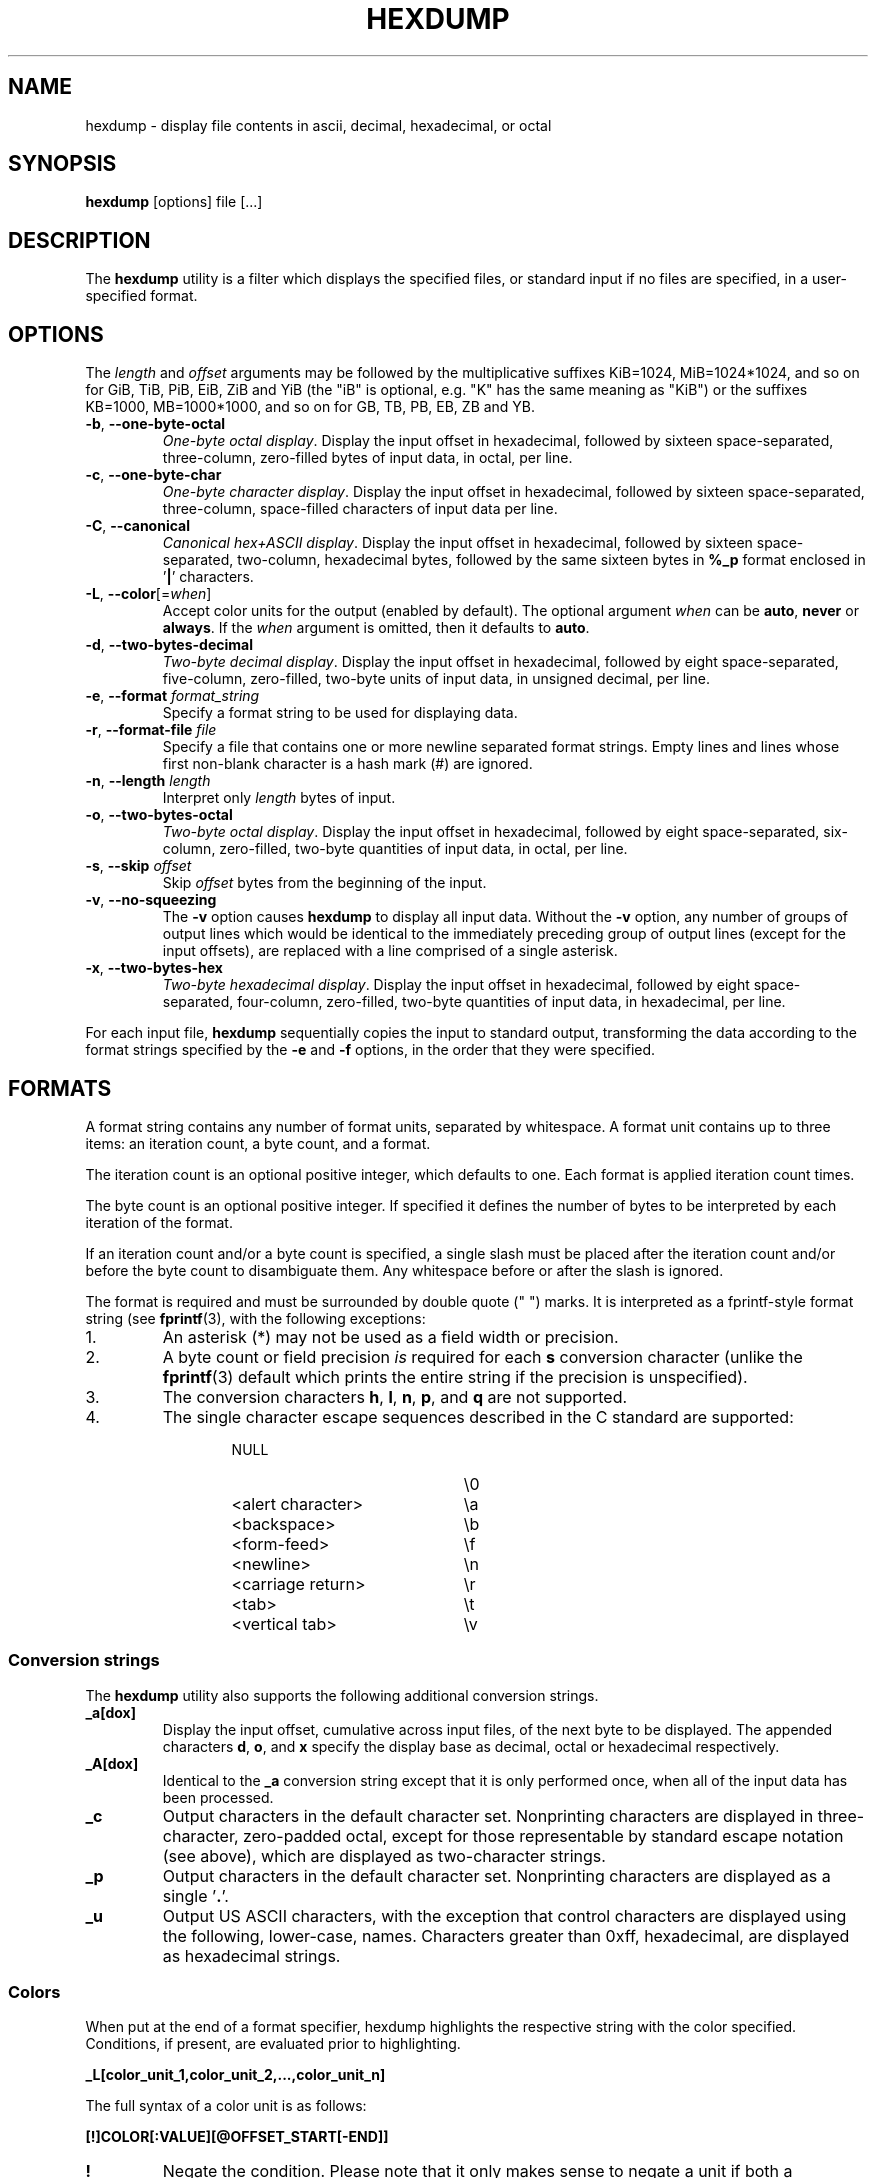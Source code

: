 .\" Copyright (c) 1989, 1990, 1993
.\"	The Regents of the University of California.  All rights reserved.
.\"
.\" Redistribution and use in source and binary forms, with or without
.\" modification, are permitted provided that the following conditions
.\" are met:
.\" 1. Redistributions of source code must retain the above copyright
.\"    notice, this list of conditions and the following disclaimer.
.\" 2. Redistributions in binary form must reproduce the above copyright
.\"    notice, this list of conditions and the following disclaimer in the
.\"    documentation and/or other materials provided with the distribution.
.\" 3. All advertising materials mentioning features or use of this software
.\"    must display the following acknowledgement:
.\"	This product includes software developed by the University of
.\"	California, Berkeley and its contributors.
.\" 4. Neither the name of the University nor the names of its contributors
.\"    may be used to endorse or promote products derived from this software
.\"    without specific prior written permission.
.\"
.\" THIS SOFTWARE IS PROVIDED BY THE REGENTS AND CONTRIBUTORS ``AS IS'' AND
.\" ANY EXPRESS OR IMPLIED WARRANTIES, INCLUDING, BUT NOT LIMITED TO, THE
.\" IMPLIED WARRANTIES OF MERCHANTABILITY AND FITNESS FOR A PARTICULAR PURPOSE
.\" ARE DISCLAIMED.  IN NO EVENT SHALL THE REGENTS OR CONTRIBUTORS BE LIABLE
.\" FOR ANY DIRECT, INDIRECT, INCIDENTAL, SPECIAL, EXEMPLARY, OR CONSEQUENTIAL
.\" DAMAGES (INCLUDING, BUT NOT LIMITED TO, PROCUREMENT OF SUBSTITUTE GOODS
.\" OR SERVICES; LOSS OF USE, DATA, OR PROFITS; OR BUSINESS INTERRUPTION)
.\" HOWEVER CAUSED AND ON ANY THEORY OF LIABILITY, WHETHER IN CONTRACT, STRICT
.\" LIABILITY, OR TORT (INCLUDING NEGLIGENCE OR OTHERWISE) ARISING IN ANY WAY
.\" OUT OF THE USE OF THIS SOFTWARE, EVEN IF ADVISED OF THE POSSIBILITY OF
.\" SUCH DAMAGE.
.\"
.\"	from: @(#)hexdump.1	8.2 (Berkeley) 4/18/94
.\"
.TH HEXDUMP "1" "April 2013" "util-linux" "User Commands"
.SH NAME
hexdump \- display file contents in ascii, decimal, hexadecimal, or octal
.SH SYNOPSIS
.B hexdump
[options] file [...]
.SH DESCRIPTION
The
.B hexdump
utility is a filter which displays the specified files, or
standard input if no files are specified, in a user-specified
format.
.SH OPTIONS
The \fIlength\fR and \fIoffset\fR arguments may be followed by the multiplicative
suffixes KiB=1024, MiB=1024*1024, and so on for GiB, TiB, PiB, EiB, ZiB and YiB
(the "iB" is optional, e.g. "K" has the same meaning as "KiB") or the suffixes
KB=1000, MB=1000*1000, and so on for GB, TB, PB, EB, ZB and YB.
.TP
\fB\-b\fR, \fB\-\-one\-byte\-octal\fR
\fIOne-byte octal display\fR.  Display the input offset in hexadecimal,
followed by sixteen space-separated, three-column, zero-filled bytes of input
data, in octal, per line.
.TP
\fB\-c\fR, \fB\-\-one\-byte\-char\fR
\fIOne-byte character display\fR.  Display the input offset in hexadecimal,
followed by sixteen space-separated, three-column, space-filled characters of
input data per line.
.TP
\fB\-C\fR, \fB\-\-canonical\fR
\fICanonical hex+ASCII display\fR.  Display the input offset in hexadecimal,
followed by sixteen space-separated, two-column, hexadecimal bytes, followed
by the same sixteen bytes in
.B %_p
format enclosed in
.RB ' | '
characters.
.IP "\fB\-L\fR, \fB\-\-color\fR[=\fIwhen\fR]"
Accept color units for the output  (enabled by default). The optional argument \fIwhen\fP
can be \fBauto\fR, \fBnever\fR or \fBalways\fR.  If the \fIwhen\fR argument is omitted,
then it defaults to \fBauto\fR.
.TP
\fB\-d\fR, \fB\-\-two\-bytes\-decimal\fR
\fITwo-byte decimal display\fR.  Display the input offset in hexadecimal,
followed by eight space-separated, five-column, zero-filled, two-byte units
of input data, in unsigned decimal, per line.
.TP
\fB\-e\fR, \fB\-\-format\fR \fIformat_string\fR
Specify a format string to be used for displaying data.
.TP
\fB\-r\fR, \fB\-\-format\-file\fR \fIfile\fR
Specify a file that contains one or more newline separated format strings.
Empty lines and lines whose first non-blank character is a hash mark (\&#)
are ignored.
.TP
\fB\-n\fR, \fB\-\-length\fR \fIlength\fR
Interpret only
.I length
bytes of input.
.TP
\fB\-o\fR, \fB\-\-two\-bytes\-octal\fR
\fITwo-byte octal display\fR.  Display the input offset in hexadecimal,
followed by eight space-separated, six-column, zero-filled, two-byte
quantities of input data, in octal, per line.
.TP
\fB\-s\fR, \fB\-\-skip\fR \fIoffset\fR
Skip
.I offset
bytes from the beginning of the input.
.TP
\fB\-v\fR, \fB\-\-no\-squeezing\fR
The
.B \-v
option causes
.B hexdump
to display all input data.  Without the
.B \-v
option, any number of groups of output lines which would be identical to the
immediately preceding group of output lines (except for the input offsets),
are replaced with a line comprised of a single asterisk.
.TP
\fB\-x\fR, \fB\-\-two\-bytes\-hex\fR
\fITwo-byte hexadecimal display\fR.  Display the input offset in hexadecimal,
followed by eight space-separated, four-column, zero-filled, two-byte
quantities of input data, in hexadecimal, per line.
.PP
For each input file,
.B hexdump
sequentially copies the input to standard output, transforming the data
according to the format strings specified by the
.B \-e
and
.B \-f
options, in the order that they were specified.
.SH FORMATS
A format string contains any number of format units, separated by whitespace.
A format unit contains up to three items: an iteration count, a byte count,
and a format.
.PP
The iteration count is an optional positive integer, which defaults to one.
Each format is applied iteration count times.
.PP
The byte count is an optional positive integer.  If specified it defines the
number of bytes to be interpreted by each iteration of the format.
.PP
If an iteration count and/or a byte count is specified, a single slash must
be placed after the iteration count and/or before the byte count to
disambiguate them.  Any whitespace before or after the slash is ignored.
.PP
The format is required and must be surrounded by double quote (" ") marks.
It is interpreted as a fprintf-style format string (see
.BR fprintf (3),
with the following exceptions:
.TP
1.
An asterisk (*) may not be used as a field width or precision.
.TP
2.
A byte count or field precision
.I is
required for each
.B s
conversion character (unlike the
.BR fprintf (3)
default which prints the entire string if the precision is unspecified).
.TP
3.
The conversion characters
.BR h , \ l , \ n , \ p ,
.RB  and \ q
are not supported.
.TP
4.
The single character escape sequences described in the C standard are
supported:
.PP
.RS 13
.PD 0
.TP 21
NULL
\e0
.TP
<alert character>
\ea
.TP
<backspace>
\eb
.TP
<form-feed>
\ef
.TP
<newline>
\en
.TP
<carriage return>
\er
.TP
<tab>
\et
.TP
<vertical tab>
\ev
.PD
.RE
.PP
.SS Conversion strings
The
.B hexdump
utility also supports the following additional conversion strings.
.TP
.B \&_a[dox]
Display the input offset, cumulative across input files, of the next byte to
be displayed.  The appended characters
.BR d ,
.BR o ,
and
.B x
specify the display base as decimal, octal or hexadecimal respectively.
.TP
.B \&_A[dox]
Identical to the
.B \&_a
conversion string except that it is only performed once, when all of the
input data has been processed.
.TP
.B \&_c
Output characters in the default character set.  Nonprinting characters are
displayed in three-character, zero-padded octal, except for those
representable by standard escape notation (see above), which are displayed as
two-character strings.
.TP
.B \&_p
Output characters in the default character set.  Nonprinting characters are
displayed as a single
.RB ' \&. '.
.TP
.B \&_u
Output US ASCII characters, with the exception that control characters are
displayed using the following, lower-case, names.  Characters greater than
0xff, hexadecimal, are displayed as hexadecimal strings.
.RS 10
.TS
tab(|);
left l l l l l.
000 nul|001 soh|002 stx|003 etx|004 eot|005 enq
006 ack|007 bel|008 bs|009 ht|00A lf|00B vt
00C ff|00D cr|00E so|00F si|010 dle|011 dc1
012 dc2|013 dc3|014 dc4|015 nak|016 syn|017 etb
018 can|019 em|01A sub|01B esc|01C fs|01D gs
01E rs|01F us|0FF del
.TE
.SS Colors
When put at the end of a format specifier, hexdump highlights the
respective string with the color specified.  Conditions, if present, are
evaluated prior to highlighting.
.PP
.B \&_L[color_unit_1,\:color_unit_2,\:...,\:color_unit_n]
.PP
The full syntax of a color unit is as follows:
.PP
.B [!]COLOR\:[:VALUE]\:[@OFFSET_START[-END]]
.TP
.B !
Negate the condition.  Please note that it only makes sense to negate a
unit if both a value/\:string and an offset are specified.  In that case
the respective output string will be highlighted if and only if the
value/\:string does not match the one at the offset.
.TP
.BR COLOR
One of the 8 basic shell colors.
.TP
.B VALUE
A value to be matched specified in hexadecimal, or octal base, or as a
string.  Please note that the usual C escape sequences are not
interpreted by hexdump inside the color_units.
.TP
.B OFFSET
An offset or an offset range at which to check for a match.  Please note
that lone OFFSET_START uses the same value as END offset.
.SS Counters
The default and supported byte counts for the conversion characters
are as follows:
.TP
.BR \&%_c , \ \&%_p , \ \&%_u , \ \&%c
One byte counts only.
.TP
.BR \&%d , \ \&%i , \ \&%o , \ \&%u , \ \&%X , \ \&%x
Four byte default, one, two and four byte counts supported.
.TP
.BR \&%E , \ \&%e , \ \&%f , \ \&%G , \ \&%g
Eight byte default, four byte counts supported.
.PP
The amount of data interpreted by each format string is the sum of the data
required by each format unit, which is the iteration count times the byte
count, or the iteration count times the number of bytes required by the
format if the byte count is not specified.
.PP
The input is manipulated in
.IR blocks ,
where a block is defined as the largest amount of data specified by any
format string.  Format strings interpreting less than an input block's worth
of data, whose last format unit both interprets some number of bytes and does
not have a specified iteration count, have the iteration count incremented
until the entire input block has been processed or there is not enough data
remaining in the block to satisfy the format string.
.PP
If, either as a result of user specification or
.B hexdump
modifying the iteration count as described above, an iteration count is
greater than one, no trailing whitespace characters are output during the
last iteration.
.PP
It is an error to specify a byte count as well as multiple conversion
characters or strings unless all but one of the conversion characters or
strings is
.B \&_a
or
.BR \&_A .
.PP
If, as a result of the specification of the
.B \-n
option or end-of-file being reached, input data only partially satisfies a
format string, the input block is zero-padded sufficiently to display all
available data (i.e. any format units overlapping the end of data will
display some number of the zero bytes).
.PP
Further output by such format strings is replaced by an equivalent number of
spaces.  An equivalent number of spaces is defined as the number of spaces
output by an
.B s
conversion character with the same field width and precision as the original
conversion character or conversion string but with any
.RB ' \&+ ',
\' \',
.RB ' \&# '
conversion flag characters removed, and referencing a NULL string.
.PP
If no format strings are specified, the default display is equivalent
to specifying the
.B \-x
option.
.SH "EXIT STATUS"
.B hexdump
exits 0 on success and >0 if an error occurred.
.SH EXAMPLES
Display the input in perusal format:
.nf
   "%06.6_ao "  12/1 "%3_u "
   "\et\et" "%_p "
   "\en"
.nf
.PP
Implement the \-x option:
.nf
   "%07.7_Ax\en"
   "%07.7_ax  " 8/2 "%04x " "\en"
.nf
.PP
MBR Boot Signature example: Highlight the addresses cyan and the bytes at
offsets 510 and 511 green if their value is 0xAA55, red otherwise.
.nf
   "%07.7_Ax_L[cyan]\en"
   "%07.7_ax_L[cyan]  " 8/2 "   %04x_L[green:0xAA55@510-511,!red:0xAA55@510-511] " "\en"
.nf
.SH COLORS
Implicit coloring can be disabled by an empty file \fI/etc/terminal-colors.d/hexdump.disable\fR.

See
.BR terminal-colors.d (5)
for more details about colorization configuration.
.SH STANDARDS
The
.B hexdump
utility is expected to be IEEE Std 1003.2 ("POSIX.2") compatible.
.SH AVAILABILITY
The hexdump command is part of the util-linux package and is available from
.UR ftp://\:ftp.kernel.org\:/pub\:/linux\:/utils\:/util-linux/
Linux Kernel Archive
.UE .
